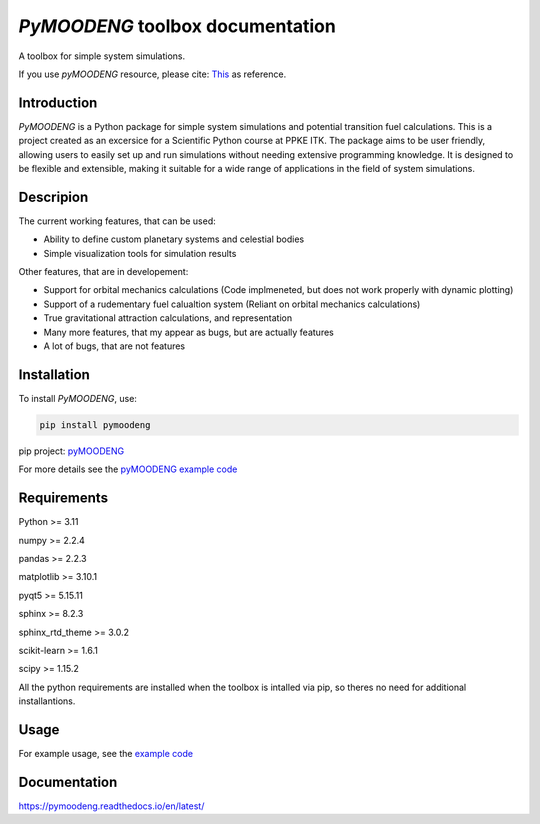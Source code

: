 *PyMOODENG* toolbox documentation
==============================================================

A toolbox for simple system simulations. 

If you use *pyMOODENG* resource, please cite:  `This <https://www.youtube.com/watch?v=xvFZjo5PgG0>`__ as reference.

Introduction
-----------------

*PyMOODENG* is a Python package for simple system simulations and potential transition fuel calculations. This is a project created as an excersice for a Scientific
Python course at PPKE ITK. The package aims to be user friendly, allowing users to easily set up and run simulations without needing extensive programming knowledge. It is designed to be flexible and extensible, making it suitable for a wide range of applications in the field of system simulations.

Descripion
-----------------

The current working features, that can be used:

- Ability to define custom planetary systems and celestial bodies
- Simple visualization tools for simulation results

Other features, that are in developement:

- Support for  orbital mechanics calculations (Code implmeneted, but does not work properly with dynamic plotting)
- Support of  a rudementary fuel calualtion system (Reliant on orbital mechanics calculations)
- True gravitational attraction calculations, and representation 
- Many more features, that my appear as bugs, but are actually features
- A lot of bugs, that are not features


.. image:: ../../figs/toolbox_sketch.png
   :align: center

Installation
-----------------

To install *PyMOODENG*, use:

.. code-block:: bash

   pip install pymoodeng


pip project: `pyMOODENG <https://pypi.org/project/pymoodeng/>`_


For more details see the `pyMOODENG example
code <https://pyppg.readthedocs.io/en/latest/example_code.html>`__

Requirements
-----------------

Python >= 3.11

numpy >= 2.2.4

pandas >= 2.2.3

matplotlib >= 3.10.1

pyqt5  >= 5.15.11

sphinx >= 8.2.3

sphinx_rtd_theme >= 3.0.2

scikit-learn >= 1.6.1

scipy >= 1.15.2

All the python requirements are installed when the toolbox is intalled via pip, so theres no need for additional installantions.


Usage
-----------------

For example usage, see the `example code <https://pymoodeng.readthedocs.io/en/latest/example_code.html>`__

Documentation
-----------------

https://pymoodeng.readthedocs.io/en/latest/






